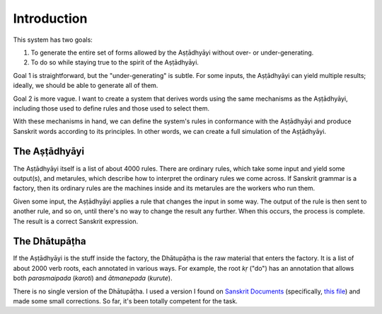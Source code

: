 Introduction
============

This system has two goals:

1. To generate the entire set of forms allowed by the Aṣṭādhyāyi without over-
   or under-generating.
2. To do so while staying true to the spirit of the Aṣṭādhyāyi.

Goal 1 is straightforward, but the "under-generating" is subtle. For some
inputs, the Aṣṭādhyāyi can yield multiple results; ideally, we should be able
to generate all of them.

Goal 2 is more vague. I want to create a system that derives words using the
same mechanisms as the Aṣṭādhyāyi, including those used to define rules and
those used to select them.

With these mechanisms in hand, we can define the system's rules in conformance
with the Aṣṭādhyāyi and produce Sanskrit words according to its principles.
In other words, we can create a full simulation of the Aṣṭādhyāyi.


The Aṣṭādhyāyi
--------------

The Aṣṭādhyāyi itself is a list of about 4000 rules. There are ordinary
rules, which take some input and yield some output(s), and metarules, which
describe how to interpret the ordinary rules we come across. If Sanskrit
grammar is a factory, then its ordinary rules are the machines inside and its
metarules are the workers who run them.

Given some input, the Aṣṭādhyāyi applies a rule that changes the input in
some way. The output of the rule is then sent to another rule, and so on,
until there's no way to change the result any further. When this occurs, the
process is complete. The result is a correct Sanskrit expression.

The Dhātupāṭha
--------------

If the Aṣṭādhyāyi is the stuff inside the factory, the Dhātupāṭha is the raw
material that enters the factory. It is a list of about 2000 verb roots, each
annotated in various ways. For example, the root *kṛ* ("do") has an annotation
that allows both *parasmaipada* (*karoti*) and *ātmanepada* (*kurute*).

There is no single version of the Dhātupāṭha. I used a version I found on
`Sanskrit Documents`_ (specifically, `this file`_) and made some small
corrections. So far, it's been totally competent for the task.

.. _Sanskrit Documents: http://sanskritdocuments.org
.. _this file: http://sanskritdocuments.org/doc_z_misc_major_works/dhatupatha_svara.itx
